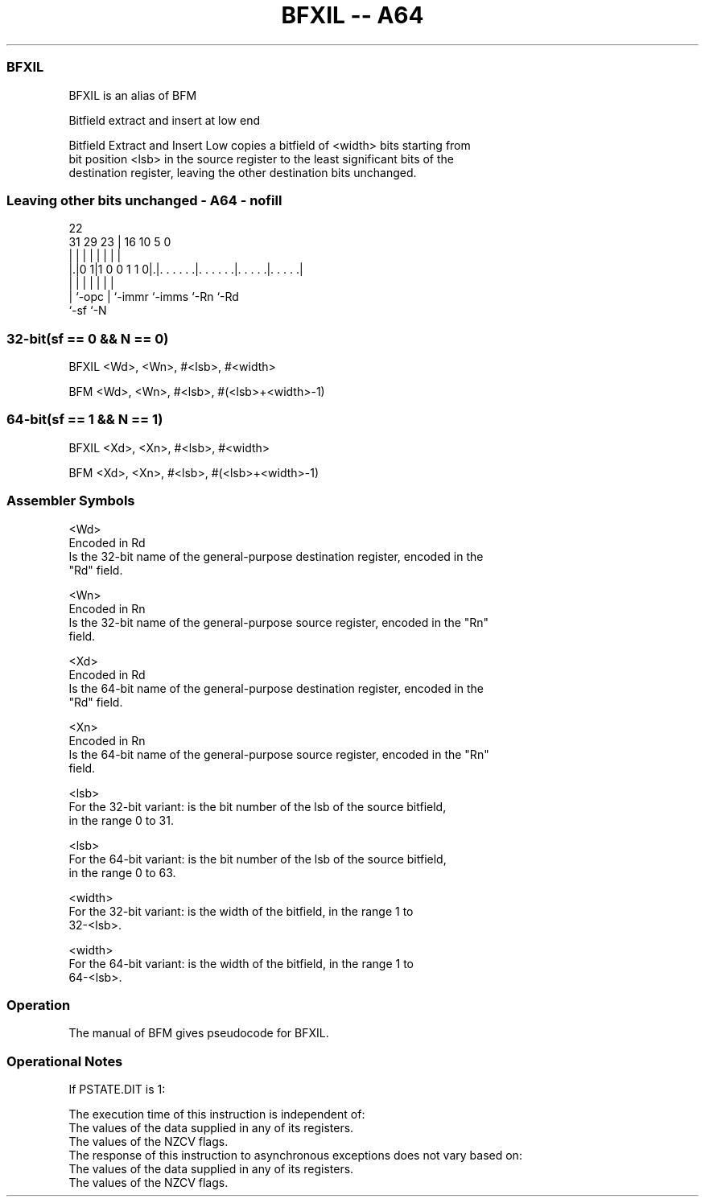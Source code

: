 .nh
.TH "BFXIL -- A64" "7" " "  "alias" "general"
.SS BFXIL
 BFXIL is an alias of BFM

 Bitfield extract and insert at low end

 Bitfield Extract and Insert Low copies a bitfield of <width> bits starting from
 bit position <lsb> in the source register to the least significant bits of the
 destination register, leaving the other destination bits unchanged.



.SS Leaving other bits unchanged - A64 - nofill
 
                                                                   
                                                                   
                     22                                            
   31  29          23 |          16          10         5         0
    |   |           | |           |           |         |         |
  |.|0 1|1 0 0 1 1 0|.|. . . . . .|. . . . . .|. . . . .|. . . . .|
  | |               | |           |           |         |
  | `-opc           | `-immr      `-imms      `-Rn      `-Rd
  `-sf              `-N
  
  
 
.SS 32-bit(sf == 0 && N == 0)
 
 BFXIL  <Wd>, <Wn>, #<lsb>, #<width>
 
 BFM  <Wd>, <Wn>, #<lsb>, #(<lsb>+<width>-1)
.SS 64-bit(sf == 1 && N == 1)
 
 BFXIL  <Xd>, <Xn>, #<lsb>, #<width>
 
 BFM  <Xd>, <Xn>, #<lsb>, #(<lsb>+<width>-1)
 

.SS Assembler Symbols

 <Wd>
  Encoded in Rd
  Is the 32-bit name of the general-purpose destination register, encoded in the
  "Rd" field.

 <Wn>
  Encoded in Rn
  Is the 32-bit name of the general-purpose source register, encoded in the "Rn"
  field.

 <Xd>
  Encoded in Rd
  Is the 64-bit name of the general-purpose destination register, encoded in the
  "Rd" field.

 <Xn>
  Encoded in Rn
  Is the 64-bit name of the general-purpose source register, encoded in the "Rn"
  field.

 <lsb>
  For the 32-bit variant: is the bit number of the lsb of the source bitfield,
  in the range 0 to 31.

 <lsb>
  For the 64-bit variant: is the bit number of the lsb of the source bitfield,
  in the range 0 to 63.

 <width>
  For the 32-bit variant: is the width of the bitfield, in the range 1 to
  32-<lsb>.

 <width>
  For the 64-bit variant: is the width of the bitfield, in the range 1 to
  64-<lsb>.



.SS Operation

 The manual of BFM gives pseudocode for BFXIL.

.SS Operational Notes

 
 If PSTATE.DIT is 1: 
 
 The execution time of this instruction is independent of: 
 The values of the data supplied in any of its registers.
 The values of the NZCV flags.
 The response of this instruction to asynchronous exceptions does not vary based on: 
 The values of the data supplied in any of its registers.
 The values of the NZCV flags.
